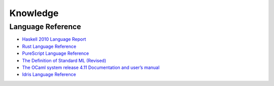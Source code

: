 Knowledge
=========

Language Reference
------------------

* `Haskell 2010 Language Report <https://www.haskell.org/onlinereport/haskell2010/>`_
* `Rust Language Reference <https://doc.rust-lang.org/reference>`_
* `PureScript Language Reference <https://github.com/purescript/documentation/blob/master/language>`_
* `The Definition of Standard ML (Revised) <https://smlfamily.github.io/sml97-defn.pdf>`_
* `The OCaml system release 4.11 Documentation and user’s manual <https://ocaml.org/releases/4.11/htmlman/index.html>`_
* `Idris Language Reference <https://idris.readthedocs.io/en/latest/reference/index.html>`_
